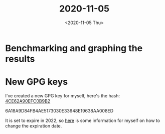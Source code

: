 #+TITLE: 2020-11-05
#+DATE: <2020-11-05 Thu>

* Benchmarking and graphing the results

* New GPG keys

I've created a new GPG key for myself, here's the hash:
[[file:~/src/munksgaard.me/publickey.txt][4CE62A90EFC0B9B2]]

6A18A9D84FB4AE5173030E33648E19638AA008ED

It is set to expire in 2022, so [[https://www.g-loaded.eu/2010/11/01/change-expiration-date-gpg-key/][here]] is some information for myself on how to
change the expiration date.
